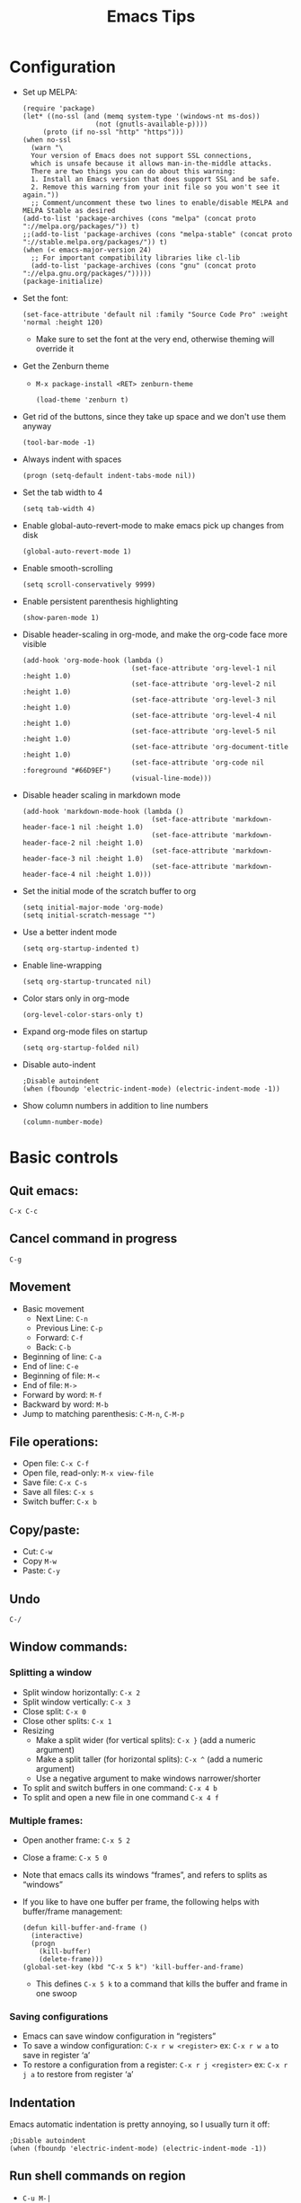 #+TITLE: Emacs Tips
#+OPTIONS: num:nil; ^:nil; ':t
#+STARTUP: overview
* Configuration
+ Set up MELPA:
  #+BEGIN_SRC elisp
    (require 'package)
    (let* ((no-ssl (and (memq system-type '(windows-nt ms-dos))
                      (not (gnutls-available-p))))
         (proto (if no-ssl "http" "https")))
    (when no-ssl
      (warn "\
      Your version of Emacs does not support SSL connections,
      which is unsafe because it allows man-in-the-middle attacks.
      There are two things you can do about this warning:
      1. Install an Emacs version that does support SSL and be safe.
      2. Remove this warning from your init file so you won't see it again."))
      ;; Comment/uncomment these two lines to enable/disable MELPA and MELPA Stable as desired
    (add-to-list 'package-archives (cons "melpa" (concat proto "://melpa.org/packages/")) t)
    ;;(add-to-list 'package-archives (cons "melpa-stable" (concat proto "://stable.melpa.org/packages/")) t)
    (when (< emacs-major-version 24)
      ;; For important compatibility libraries like cl-lib
      (add-to-list 'package-archives (cons "gnu" (concat proto "://elpa.gnu.org/packages/")))))
    (package-initialize)
  #+END_SRC
+ Set the font:
  #+BEGIN_SRC elisp
    (set-face-attribute 'default nil :family "Source Code Pro" :weight 'normal :height 120)
  #+END_SRC
  + Make sure to set the font at the very end, otherwise theming will override it
+ Get the Zenburn theme
  + ~M-x package-install <RET> zenburn-theme~
    #+BEGIN_SRC elisp
      (load-theme 'zenburn t)
    #+END_SRC
+ Get rid of the buttons, since they take up space and we don't use them anyway
  #+BEGIN_SRC elisp
    (tool-bar-mode -1)
  #+END_SRC
+ Always indent with spaces
  #+BEGIN_SRC elisp
    (progn (setq-default indent-tabs-mode nil))
  #+END_SRC
+ Set the tab width to 4
  #+BEGIN_SRC elisp
    (setq tab-width 4)
  #+END_SRC
+ Enable global-auto-revert-mode to make emacs pick up changes from disk
  #+BEGIN_SRC elisp
    (global-auto-revert-mode 1)
  #+END_SRC
+ Enable smooth-scrolling
  #+BEGIN_SRC elisp
    (setq scroll-conservatively 9999)
  #+END_SRC
+ Enable persistent parenthesis highlighting
  #+BEGIN_SRC elisp
    (show-paren-mode 1)
  #+END_SRC
+ Disable header-scaling in org-mode, and make the org-code face more visible
  #+BEGIN_SRC elisp
    (add-hook 'org-mode-hook (lambda ()
                               (set-face-attribute 'org-level-1 nil :height 1.0)
                               (set-face-attribute 'org-level-2 nil :height 1.0)
                               (set-face-attribute 'org-level-3 nil :height 1.0)
                               (set-face-attribute 'org-level-4 nil :height 1.0)
                               (set-face-attribute 'org-level-5 nil :height 1.0)
                               (set-face-attribute 'org-document-title :height 1.0)
                               (set-face-attribute 'org-code nil :foreground "#66D9EF")
                               (visual-line-mode)))
  #+END_SRC
+ Disable header scaling in markdown mode
  #+BEGIN_SRC elisp
    (add-hook 'markdown-mode-hook (lambda ()
                                    (set-face-attribute 'markdown-header-face-1 nil :height 1.0)
                                    (set-face-attribute 'markdown-header-face-2 nil :height 1.0)
                                    (set-face-attribute 'markdown-header-face-3 nil :height 1.0)
                                    (set-face-attribute 'markdown-header-face-4 nil :height 1.0)))
  #+END_SRC
+ Set the initial mode of the scratch buffer to org
  #+BEGIN_SRC elisp
    (setq initial-major-mode 'org-mode)
    (setq initial-scratch-message "")
  #+END_SRC
+ Use a better indent mode
  #+BEGIN_SRC elisp
    (setq org-startup-indented t)
  #+END_SRC
+ Enable line-wrapping
  #+BEGIN_SRC elisp
    (setq org-startup-truncated nil)
  #+END_SRC
+ Color stars only in org-mode
  #+BEGIN_SRC elisp
    (org-level-color-stars-only t)
  #+END_SRC
+ Expand org-mode files on startup
  #+BEGIN_SRC elisp
    (setq org-startup-folded nil)
  #+END_SRC
+ Disable auto-indent
  #+BEGIN_SRC elisp
    ;Disable autoindent
    (when (fboundp 'electric-indent-mode) (electric-indent-mode -1))
  #+END_SRC
+ Show column numbers in addition to line numbers
  #+BEGIN_SRC elisp
    (column-number-mode)
  #+END_SRC
* Basic controls
** Quit emacs: 
~C-x C-c~
** Cancel command in progress
~C-g~
** Movement
+ Basic movement
  + Next Line: ~C-n~
  + Previous Line: ~C-p~
  + Forward: ~C-f~
  + Back: ~C-b~
+ Beginning of line: ~C-a~
+ End of line: ~C-e~
+ Beginning of file: ~M-<~
+ End of file: ~M->~
+ Forward by word: ~M-f~
+ Backward by word: ~M-b~
+ Jump to matching parenthesis: ~C-M-n~, ~C-M-p~
** File operations:
+ Open file: ~C-x C-f~
+ Open file, read-only: ~M-x view-file~
+ Save file: ~C-x C-s~
+ Save all files: ~C-x s~
+ Switch buffer: ~C-x b~
** Copy/paste:
+ Cut: ~C-w~
+ Copy ~M-w~
+ Paste: ~C-y~
** Undo
~C-/~
** Window commands:
*** Splitting a window
+ Split window horizontally: ~C-x 2~
+ Split window vertically: ~C-x 3~
+ Close split: ~C-x 0~
+ Close other splits: ~C-x 1~
+ Resizing
  + Make a split wider (for vertical splits): ~C-x }~ (add a numeric argument)
  + Make a split taller (for horizontal splits): ~C-x ^~ (add a numeric argument)
  + Use a negative argument to make windows narrower/shorter
+ To split and switch buffers in one command: ~C-x 4 b~
+ To split and open a new file in one command ~C-x 4 f~
*** Multiple frames:
+ Open another frame: ~C-x 5 2~
+ Close a frame: ~C-x 5 0~
+ Note that emacs calls its windows "frames", and refers to splits as "windows"
+ If you like to have one buffer per frame, the following helps with buffer/frame management:
  #+BEGIN_SRC elisp
    (defun kill-buffer-and-frame ()
      (interactive)
      (progn
        (kill-buffer)
        (delete-frame)))
    (global-set-key (kbd "C-x 5 k") 'kill-buffer-and-frame)
  #+END_SRC
  + This defines ~C-x 5 k~ to a command that kills the buffer and frame in one swoop
*** Saving configurations
+ Emacs can save window configuration in "registers"
+ To save a window configuration: ~C-x r w <register>~ ex: ~C-x r w a~ to save in register 'a'
+ To restore a configuration from a register: ~C-x r j <register>~ ex: ~C-x r j a~ to restore from register 'a'
** Indentation
Emacs automatic indentation is pretty annoying, so I usually turn it off:
#+BEGIN_SRC elisp
  ;Disable autoindent
  (when (fboundp 'electric-indent-mode) (electric-indent-mode -1))
#+END_SRC
** Run shell commands on region
+ ~C-u M-|~
** Reformat json region
+ ~M-x json-reformat-region~
+ To format an entire buffer as json: ~M-x json-pretty-print-buffer~
** Rectangle editing
+ To delete a rectangle
  1. Set the mark
  2. Move the point to the opposite corner of the rectangle
  3. ~C-x r d~
+ To kill (cut) a rectangle, use ~C-x r k~
+ To copy a rectangle, use ~C-x r M-w~
+ To enter rectangle highlight mode, use ~C-x <SPC>~
+ To replace each line of a rectangle with text: ~C-x r t <text> RET~
+ To insert a string on each line of the rectangle: ~M-x string-insert-rectangle~
** Join Lines
+ ~M-^~
** Mark and point
+ To set the mark: ~C-<SPC>~
+ To swap the mark and point: ~C-x C-x~
+ Note that you don't always need to set the mark manually -- some commands, like search, will set the mark to the start of the search, for example
** Repeat commands
+ To repeat the last emacs command: ~C-x z~
+ To keep repeating, hit ~z~ again
* Elisp tips
** OS checking:
#+BEGIN_SRC elisp
  (if (eq system-type 'darwin)
      (progn
                                          ;Do things for MacOS
        )
    (progn
                                          ;Do things for non-mac
      ))
#+END_SRC
+ Valid system types:
  + ~gnu/linux~: Linux
  + ~windows-nt~: Windows
  + ~darwin~: MacOS
  + There are others, but these are the main three that I care about
+ Example:
  #+BEGIN_SRC elisp
    (if (eq system-type 'darwin)
        (progn
                                            ; MacOS draws fonts slightly thicker by default, so use the normal weight
          (set-face-attribute 'default nil :family "IBM Plex Mono" :weight 'normal :height 120) 
          (set-face-attribute 'fixed-pitch nil :family "IBM Plex Mono" :weight 'normal :height 120))
      (progn
                                            ; For other systems, use semi-bold to maintain consistent font-width
        (set-face-attribute 'default nil :family "IBM Plex Mono" :weight 'semi-bold :height 110)
        (set-face-attribute 'fixed-pitch nil :family "IBM Plex Mono" :weight 'semi-bold :height 110)))
  #+END_SRC
** Disable fancy indentation
Oftentimes various emacs modes will try to get too fancy with their indentation rules, which leads to annoyance and aggravation when we have to fight with the editor to write code according to our style. To disable fancy indentation:
#+BEGIN_SRC elisp
  (add-hook 'prog-mode-hook (lambda ()
    (setq-local indent-line-function 'indent-relative)))
#+END_SRC
What this does is replace the fancy indentation function with a generic one that just indents out to the indent level of the previous line. It's up to you to indent from there. 
+ Disable fancy indenting for typescript:
  + ~(setq typescript-auto-indent-flag nil)~
** Bind keys
To create a new keybinding:
#+BEGIN_SRC elisp
  (global-set-key (kbd "<key>") 'command)
#+END_SRC
For example, to bind s-u to revert buffer:
#+BEGIN_SRC elisp
  (global-set-key (kbd "s-u") 'revert-buffer)
#+END_SRC
This makes Emacs on Linux behave like Emacs on MacOS
* Org-mode tips
** Basic controls:
+ Promote/demote: ~M-<left>~ / ~<M-<right>~
+ Promote/demote subtree: ~M-S-<left>~ / ~M-S-<right>~
+ Move headings up and down: ~M-<up>~ / ~M-<down>~
** Source code blocks
+ To quickly insert a source-code block, hit ~<s <TAB>~
+ To disable syntax highlighting outside of the editing view:
  #+BEGIN_SRC elisp
    (setq org-src-fontify-natively nil)
  #+END_SRC
+ To map languages to different major modes, add entries to ~org-src-lang-modes~
  #+BEGIN_SRC elisp
    (add-to-list 'org-src-lang-modes '("jsx" . web))
    (add-to-list 'org-src-lang-modes '("tsx" . web))
  #+END_SRC
** Inline source code
+ 
** Plain lists
+ Pro-tip: /do not/ use ~*~ for plain list items -- you have to do all sorts of things to prevent org-mode from confusing it with headings
+ Instead use ~+~ or ~-~
+ To change the bullet style of a plain list ~S-<left>~, ~S-<right>~
+ Controls:
  + Mostly the same as headings
  + However, to insert a new list item, use ~M-<RET>~
+ To promote a plain list entry to a subtree: ~C-c *~
+ To turn a region of lines into a plain list: ~C-c -~
  + Note that this applies to headlines too
+ To turn a plain list into a list of checkboxes ~C-u C-c C-x C-b~
+ To prevent emacs from splitting lines, set ~org-M-RET-may-split-line~ to ~nil~
** Properties:
+ To add a property to a heading: ~C-c C-x p~
+ To remove a property from a heading: ~C-c C-c d~ with the cursor on the property
** Page titles:
Add the following to the top of your org-mode file to set the HTML title:
#+BEGIN_SRC text
  ,#+TITLE: <title>
#+END_SRC
** Disable table of contents
To disable TOC on export:
#+BEGIN_SRC org
  ,#+OPTIONS: toc:nil
#+END_SRC
** To prevent numbers on headings
+ To prevent them on all exports, set the following in your ~init.el~
  #+BEGIN_SRC elisp
    (setq org-export-with-section-numbers nil)
  #+END_SRC
+ To prevent the export on a single file
  #+begin_src org
    ,#+OPTIONS num:nil
  #+end_src
** Importing from vimwiki
+ Change headings
+ Change ~_~ to ~/~
** To prevent org-mode from being "smart" and inserting blank lines before entries
+ Customize: ~org-blank-before-new-entry~
+ ~org-blank-before-new-entry~:
  #+begin_src elisp
    (setq org-blank-before-new-entry '((heading . auto) (plain-list-item . nil)))
  #+end_src
+ ~cdr~ values can be ~auto~, or a boolean value
+ ~car~ values can be ~heading~ or ~plain-list-item~
+ What the above snippet does is preserve "smart" behavior for headlines, but disables it for plain list items, since I almost never want blank lines in between my plain list items
** Exporting to HTML
+ Set the page title
+ Add the following to get a nice theme:
  #+BEGIN_SRC org
    ,#+SETUPFILE: https://fniessen.github.io/org-html-themes/setup/theme-readtheorg.setup
  #+END_SRC
+ Export to HTML with: ~C-c C-e h h~
+ Customizing org HTML export:
  + Set the ~DOCTYPE~
    #+BEGIN_SRC text
      M-x customize-variable org-html-doctype
    #+END_SRC
  + Customize the ~<head>~ section
    #+BEGIN_SRC text
      M-x customize-variable org-html-head
    #+END_SRC
    + For quanticle.net, set it to the following:
      #+BEGIN_SRC html
        <link href="/page.css" rel="stylesheet">
      #+END_SRC
  + Customize the page header
    #+BEGIN_SRC text
      M-x customize-variable org-html-preamble
    #+END_SRC
    + For quanticle.net, set it to the following:
      #+BEGIN_SRC html
        <header class="page-header">
          <div class="logo"><a href="/"><img src="/logo.png" height="160"></a></div>
          <div class="header-text">
            <div class="header-text-wrapper">
              <h1>Quanticle.net</h1>
            </div>
          </div>
        </header>
      #+END_SRC
  + Customize the page footer
    #+BEGIN_SRC text
      M-x customize-variable org-html-postamble
    #+END_SRC
    + Don't need to customize the page footer for quanticle.net
  + Disable source code syntax highlight (since I use a dark-theme, and its colors look bad when exported to a light-background web page): ~M-x customize-variable RET org-html-htmlize-output-type~ (set to ~nil~)
  + Make HTML source code syntax highlight appropriate for a light background
    + ~M-x customize-variable RET org-html-htmlize-output-type~ (set to ~css~, instead of ~inline css~)
    + Add the following to the top of the file:
      #+begin_src org
        ,#+HTML_HEAD_EXTRA: <link rel="stylesheet" href="https://quanticle.net/highlight.css">
      #+end_src
+ Exporting HTML checkboxes nicely: ~(setq org-html-checkbox-type 'unicode)~
** Exporting to markdown
+ Enable markdown export by customizing ~org-export-backends~
+ Install the ~ox-gfm~ package to enable Github Flavored Markdown
+ Enable the ~ox-gfm~ package by adding the following to your init.el
  #+BEGIN_SRC elisp
    (eval-after-load "org"
      '(require 'ox-gfm nil t))
  #+END_SRC
** LaTeX in org-mode:
+ To add inline LaTeX use ~\(~ and ~\)~ to delimit the equation
+ Example: ~\( 3x^2 - 2x + 4 \)~ \( \rightarrow \) \( 3x^2 - 2x + 4 \)
** To get nice line wrapping, add the following org-mode hook:
#+begin_src elisp
  (add-hook 'org-mode-hook 'visual-line-mode)
#+end_src
** Initial visibility:
+ To override the initial visibility settings, add one of the following to the top of the page:
  #+begin_src org
    ,#+STARTUP: overview
    ,#+STARTUP: content
    ,#+STARTUP: showall
    ,#+STARTUP: showeverything
  #+end_src
+ To override the visibility on a per-item basis, create the following property drawer:
  #+begin_src org
    :PROPERTIES:
    :VISIBILITY: folded
    :END:
  #+end_src
+ To reset a file back to initial visibility: ~C-u C-u TAB~
** Custom todo keywords
+ To define custom todo keywords for a particular file:
  #+begin_src org
    ,#+TODO: incomplete_keyword_1 incomplete_keyword_2 | done_keyword_1 done_keyword_2
  #+end_src
** Org-agenda
+ Set up the org-agenda dispatcher: ~(global-set-key (kbd "C-c a") 'org-agenda)~
+ Add files to the agenda by hitting ~C-c [~ on the file
  + Can add files manually by editing ~org-agenda-files~
+ Set ~org-deadline-warning-days~ to 0
+ To jump to the entry from the agenda buffer: TAB
+ Make the agenda buffer take up the entire window by customizing ~org-agenda-window-setup~
  + ~(setq org-agenda-window-setup 'only-window)~ -- make agenda take over the entire window
  + ~(setq org-agenda-restore-windows-after-quit t)~ -- restores windows after we quit the org-agenda buffer
+ Customize how agenda items are sorted by customizing ~org-agenda-sorting-strategy~
+ To make the agenda show just one day instead of a week, customize ~org-agenda-span~
+ To make it easier to refile to-dos, add the following snippet to your ~~/.emacs.d/init.el~
  #+begin_src elisp
    (setq org-refile-targets '((nil :maxlevel . 1)
                                    (org-agenda-files :maxlevel . 1)))
    (setq org-outline-path-complete-in-steps nil)         ; Refile in a single go
    (setq org-refile-use-outline-path t)
  #+end_src
+ To prevent org-mode from reading dates and times out of the text of a headline, customize ~org-agenda-search-headline-for-time~
+ To go to a particular day in org-agenda: ~j~
+ To add a deadline to a TODO entry: ~C-c C-d~
+ To remove a deadline from a TODO entry: ~C-u C-c C-d~
+ Bulk actions
  + To mark tasks for bulk actions: ~m~
  + To remove a mark: ~u~
  + To set the TODO state: ~t~
  + To set the deadline: ~d~
+ To set tags on a to-do item: ~C-c C-q~
+ It's helpful to have ~hl-line-mode~ on in the agenda buffer:
  #+BEGIN_SRC elisp
    (add-hook 'org-agenda-mode-hook 'hl-line-mode)
  #+END_SRC
** Org-agenda capture
+ To add todos from the agenda view, we need to set up org capture
+ First set up the capture template:
  #+begin_src elisp
    (setq org-capture-templates '(("t" "Todo" entry (file+headline "~/agenda/agenda.org" "To do") "* TODO %?")))
  #+end_src
+ Set up org-capture:
  #+begin_src elisp
    (global-set-key (kbd "C-c c") 'org-capture)
  #+end_src
+ Then, to add a new TODO entry (from anywhere): ~C-c c~
** Org-refile
+ To make moving to-do items easier, configure org-refile targets to allow moving nodes up to 1-level deep for any of the files in org-agenda-files
  #+begin_src elisp
    (setq org-refile-targets '((org-agenda-files :max-level . 1)))
  #+end_src
** Priority
+ To set priority on a task: 
** Org time clocking
+ Clock in: ~C-c C-x C-i~
+ Clock out: ~C-c C-x C-o~
** Org projects
+ You can customize HTML export as above, but that will alter HTML export for all org-files
+ To customize HTML export for different directories, we need to set up /projects/
+ Project publishing is defined entirely through a single a-list: ~org-publish-project-alist~
+ Each element of ~org-publish-project-alist~ has the following format:
  #+begin_src elisp
    ("project name" :property value :property value ...)
  #+end_src
+ Properties that should always be set:
  + ~:base-directory~: Directory containing source files
  + ~:publishing-directory~: Directory containing published output
+ We can narrow the files selected with the following properties:
  + ~:base-extension~: regex that selects the extension of source files
    + Set ~:base-extension~ to ~:any~ if you want to grab all files
  + ~:exclude~: Regex to select files that should not be published, even though they have been picked up by ~:base-extension~
  + ~:include~: Regex to include files regardless of ~:base-extension~ and ~:exclude~
  + ~:recursive~: Set this to check directories recursively for files to publish
+ Publishing function:
  + Set ~:publishing-function~ to ~:org-html-publish-to-html~ to publish to HTML
+ Set HTML-specific options
  + ~html-postamble~ → ~nil~
  + ~:html-preamble~
    #+begin_src html
      <header class=\"page-header\">
        <div class=\"logo\"><a href=\"/\"><img src=\"/logo.png\" height=\"160\"></a></div>
        <div class=\"header-text\">
          <div class=\"header-text-wrapper\">
            <h1>Quanticle.net</h1>
          </div>
        </div>
      </header>
    #+end_src
  + ~:html-head~
    #+begin_src html
      <link href=\"/page.css\" rel=\"stylesheet\">
      <link href=\"/htmlize.css\" rel=\"stylesheet\">
    #+end_src
    + [[https://raw.githubusercontent.com/fniessen/org-html-themes/master/styles/readtheorg/css/htmlize.css][htmlize.css]] is necessary to make syntax highlighting work: 
+ To make cross-page links work: ~(setq org-link-file-path-type 'relative)~ -- this makes ~file:~ links relative in org, which makes them relative links in the HTML export
** Horizontal rule
+ To add a horizontal rule in the export of an org file: ~-----~ (five dashes)
** Tables
+ To create a table in org-mode, start a line with a ~|~
+ To add a horizontal rule, add a ~|-~
+ To realign the table ~C-c C-c~
+ ~Tab~ goes to next column
+ ~Ret~ goes to next row
** ASCII Art
+ Install ditaa
+ Enable ditaa:
  #+BEGIN_SRC elisp
    ; On Mac
    (setq org-ditaa-jar-path "/usr/local/Cellar/ditaa/0.11.0/libexec/ditaa-0.11.0-standalone.jar")
    ; On Linux
    ; Download ditaa from https://sourceforge.net/projects/ditaa/
    ; Unzip the zip-file somewhere
    (setq org-ditaa-jar-path "/path/to/ditaa.jar")
    (org-babel-do-load-languages
        'org-babel-load-languages
        '((ditaa . t)))
  #+END_SRC
  + On Linux, do *not* install ditaa from the Fedora package manager
  + That gets you a version of ditaa which requires some weird command-line setup in order to run, leading to JNI exceptions when ob-ditaa attempts to invoke it
  + See ~/usr/bin/ditaa~ for more details on why this is a bad idea
+ Create a "code block" for ditaa with ~<s TAB ditaa~
+ Edit the block with ~C-c '~
+ This enables "artist mode" in the buffer
+ To draw:
  + Choose an operation with ~C-c C-a C-o~
  + "Pen down" with ~RET~
  + Use the movement commands to move the cursor and create the object
  + "Pen up" with ~RET~
+ To expand the canvas: ~C-u <num lines> C-o~
+ Can also draw with the mouse
  + Hit ~C-c C-a C-o~ to select the operation (usually want rectangle or straight-line)
  + Drag with the mouse to draw
+ To turn a line into an arrow, hit ~>~
+ When finished drawing, hit ~C-c C-c~ and artist mode will automatically trim trailing whitespace
+ Example:
  #+BEGIN_SRC ditaa :file example.png
    +----------------------------------------------------------------------------------------------------------------+
    |                                            Big Rectangle                                                       |
    |                                                                                                                |
    |                                                                                                                |
    |                                                                                                                |
    |                                                                                                                |
    |                                                                                                                |
    +----------------------------------------------------------------------------------------------------------------+
    |                                                                                                                |
    |                                                                                                                |
    |  +-------------------------+                                                                                   |
    |  |         Small Rect      |                                                                                   |
    |  |                         |                                                                                   |
    |  |                         |                                                                                   |
    |  |                         |                                                                                   |
    |  |                         |                                                                                   |
    |  |                         |                                                                                   |
    |  |                         |                                                                                   |
    |  |                         |         arrow                                                                     |
    |  |                         +-------------------------->                                                        |
    |  |                         |                                                                                   |
    |  |                         |                                                                                   |
    |  |                         +--------------------+                                                              |
    |  |                         |       multiple     |                                                              |
    |  |                         |       segments     |                                                              |
    |  |                         |                    |                                                              |
    |  |                         |                    |                                                              |
    |  |                         |                    |                                                              |
    |  |                         |                    +------------                                                  |
    |  +-------------------------+                                                                                   |
    |                                                                                                                |
    |                                                                                                                |
    |                                                                                                                |
    |                                                                                                                |
    |                                                                                                                |
    +----------------------------------------------------------------------------------------------------------------+
  #+END_SRC

  #+RESULTS:
  [[file:example.png]]

+ To turn your ASCII art into a proper image
  + Add a ~:file~ argument to tell ditaa what filename to save its output as
  + Go into the image block and hit ~C-c C-c~ to "evaluate" it
+ Binary tree example:
  #+BEGIN_SRC ditaa :file binarytree.png
                          5000
                           |
                           |
                  +--------+----------+
                  |                   |
                  |                   |
                  v                   v
                
                2500                7500
                
                  |                   |
                  |                   |
      +-----------+----+       +------+------+
      |                |       |             |
      |                |       |             |
      v                v       v             v

    1000             3000    6000          8000
  #+END_SRC

  #+RESULTS:
  [[file:binarytree.png]]
** Including images
+ To include an image in an org file
** ~org-preserve-local-variables~ error
+ If you're getting ~Invalid function: org-preserve-local-variables~ when you cut an org-mode headline, this indicates a version mismatch between your elisp libraries
+ The best option is to recompile your ~~/.emacs.d~:
  + In a shell:
    + ~cd ~/.emacs.d~
    + ~find . -type f -iname "*.elc" -exec rm {} \;~
  + In emacs: ~C-u 0 M-x byte-recompile-directory RET ~/.emacs.d~
* Magit tips
** To install: ~M-x package-install <RET> magit <RET>~
** Use emacs as the git editor:
In your ~.gitconfig~, add the following, under ~[core]~:
#+BEGIN_SRC conf
  editor = "emacsclient -c"
#+END_SRC
Then, in your ~init.el~, make sure to have:
#+begin_src elisp
  (require 'magit)
  (require 'git-commit)
#+end_src
** To disable the display of which git branch you're on in the modeline: ~(setq vc-handled-backends nil)~
** Git blame in emacs:
+ To turn on the git blame display: ~M-x magit-blame-addition~
+ To turn off the git blame display: ~q~
** Using magit:
+ First set the magit status key: ~(global-set-key (kbd "C-x g") 'magit-status)~
+ Hit ~C-x g~ in a file that is version controlled by git to bring up the magit-status
+ Pull: ~F~
+ Fetch: ~f~
+ Stage: ~s~
+ Commit: ~c c~
+ Push: ~P u~
+ Quit: ~q~ or ~C-g~
** Undelete a file:
+ Find the revision that deleted the file
  + ~C-x g l~ to bring up ~magit log~
  + ~--~ to select the file (make sure to enter the file's path)
  + ~l~ to show the log of all the commits that affect that path
  + Find the last commit that touches the file
+ Then run ~magit-file-checkout~ and enter ~<deleting revision>^~ for the revision to check out from
** Branching
+ To switch branches: ~b b~
+ To create a new branch: ~b c~
** New repo setup:
+ ~M-x magit-clone~
** Diffing between two branches:
+ ~d r~ (diff range)
+ This asks for a git range expression
+ For example, to compare ~master~ against your current branch: ~d r master..HEAD RET~
** Rebasing:
* Show time in emacs status bar
+ ~display-time-mode~
+ To edit the format: Customize ~display-time-string-forms~
  #+BEGIN_SRC elisp
    (setq display-time-string-forms
      '((if
          (and
            (not display-time-format)
            display-time-day-and-date)
           (format-time-string "%a %b %e " now)
         #1="")
        (propertize
         (format-time-string
          (or display-time-format
           (if display-time-24hr-format "%H:%M" "%-I:%M%p"))
          now))))
  #+END_SRC
+ To show the date: Customize: ~display-time-day-and-date~
* Org-mode 9.2
+ org-mode 9.2 changes how templates work, which breaks the ~<s~ shortcut for rapidly inserting code blocks
+ To get that functionality back, Customize the ~org-modules~ variable and enable ~org-tempo~
  #+begin_src elisp
    (add-to-list 'org-modules 'org-tempo)
  #+end_src
* Byte compilation
+ If you get warnings about ~.el~ files being newer than their ~.elc~ counterparts, you should byte-recompile your ~.emacs.d~:
  #+begin_src text
    C-u 0 M-x byte-recompile-directory RET ~/.emacs.d
  #+end_src
* Disable backup files:
I find that all the files I really care about are version controlled anyway, so I don't usually need emacs' backup files. To disable the creation of backup files:
#+begin_src elisp
  (setq make-backup-files nil)
#+end_src
* Dired
+ Make directory: ~+~
* Ivy
+ Ivy is a completion manager for emacs
+ Consists of 3 packages:
  + Ivy
  + Counsel
  + Swiper
+ To install: ~M-x package-install <RET> counsel <RET>~ -- counsel brings in Ivy and Swiper as dependencies
+ Then configure Ivy:
  #+begin_src elisp
    (ivy-mode 1)
    (setq ivy-use-virtual-buffers t)
    (setq ivy-count-format "")
    (global-set-key (kbd "M-x") 'counsel-M-x)
    (global-set-key (kbd "C-x C-f") 'counsel-find-file)
    (global-set-key (kbd "<f1> f") 'counsel-describe-function)
    (global-set-key (kbd "<f1> v") 'counsel-describe-variable)
    (global-set-key (kbd "<f2> u") 'counsel-unicode-char)
  #+end_src
+ To enable ~ag~ integration:
  #+BEGIN_SRC elisp
    (global-set-key (kbd "C-c k") 'counsel-ag)
  #+END_SRC
  + If counsel complains that it can't find the ag binary
    + Install the ~exec-path-from-shell~ package
    + Add the following to your ~init.el~:
      #+BEGIN_SRC elisp
        (exec-path-from-shell-initialize)
      #+END_SRC
+ To disable virtual buffers in ivy
  + First tell ivy not to use virtual buffers: ~(setq ivy-use-virtual-buffers nil)~ (and recompile your ~init.el~, if necessary)
  + Then clear the recentf list to purge existing virtual buffers: ~M-x recentf-cleanup~
  + Then restart emacs
* Running emacs server
+ +To start emacs in server-mode (so that you can use ~emacsclient~):+
  + +~emacs --daemon~+
  + +To keep the daemon process in the foreground, so you can easily kill it with Ctrl-C: ~emacs --fg-daemon~+
+ See relevant notes in ~unix_tips.org~
* Better window switching
+ Enable ~windmove~
  #+BEGIN_SRC elisp
    (when (fboundp 'windmove-default-keybindings)
      (windmove-default-keybindings))
    (global-set-key (kbd "C-<left>") 'windmove-left)
    (global-set-key (kbd "C-<right>") 'windmove-right)
    (global-set-key (kbd "C-<up>") 'windmove-up)
    (global-set-key (kbd "C-<down>") 'windmove-down)
  #+END_SRC
+ Then you can use ~C-left/right/up/down~ to switch between windows
+ Note, on OSX, you need to go to System Preferences/Keyboard/Mission Control, and disable the mission control shortcuts that re-bind Ctrl-<arrow keys>
+ Note: I've deprecated ~windmove~ in favor of ~ace-window~ -- see below
* Calculator
+ To start: ~M-x calc~
+ Operation is as a RPN stack calculator
+ ~t n~ and ~t p~ move the trail pointer
+ To swap the top two entries on the stack: ~TAB~
+ To delete from the stack: ~BACKSPACE~
* To insert unicode
+ ~C-x 8 RET~
* Emacs ERC
+ To disconnect: ~C-c C-q~
+ To remove IRC channel tracking from the modeline, customize: ~erc-modules~ and remove the track module
+ To automatically join channels
  #+begin_src elisp
    (setq erc-autojoin-channels-alist '(("freenode.net" "#channel" "#otherchannel")))
  #+end_src
* Disable mouse
+ To make it easier to switch emacs windows without moving the point, install ~disable-mouse~ mode:
  + ~M-x package-install disable-mouse~
  + Add the following to your ~init.el~:
    #+begin_src elisp
      (global-disable-mouse-mode)
    #+end_src
* Integrate emacs with Firefox and Chrome
+ In emacs, install the ~AtomicChrome~ package
+ Add the following lines to ~init.el~:
  #+BEGIN_SRC elisp
    (require 'atomic-chrome)
    (atomic-chrome-start-server)
  #+END_SRC
+ In Firefox, install GhostText
+ In Chrome, install AtomicChrome
+ To edit text in emacs, hit the GhostText or AtomicChrome button
+ The text box will open as a buffer in emacs
+ When you're done editing, hit ~C-c C-c~ to close the buffer
* Inserting tabs
+ If you need to insert a literal tab (e.g. for makefiles), ~Ctrl-q TAB~
* Uniquify
+ Emacs disambiguates buffers with the same name, but the default way of doing so is pretty ugly
+ Add the following to improve how emacs disambiguates buffer names:
  #+BEGIN_SRC elisp
    (require 'uniquify)
    (setq uniquify-buffer-name-style 'forward)
    (setq uniquify-separator "/")
    (setq uniquify-after-kill-buffer-p t)
    (setq uniquify-ignore-buffers-re "^\\*")
  #+END_SRC
* Fonts/Faces
+ To see which fonts/face are applied at the point: ~C-u C-x =~
+ To clear a font attribute customization and force the face to use the value from the parent face: ~'unspecified~
* Autosave
+ To keep emacs from cluttering up your file tree with auto-save files:
  #+begin_src elisp
    (setq backup-directory-alist
      `((".*" . ,(concat user-emacs-directory "backups"))))
    (setq auto-save-file-name-transforms
      `((".*" . ,(concat user-emacs-directory "backups") t)))
    (setq create-lockfiles nil)
  #+end_src
+ Recovering from auto-save
  + If emacs or your computer has crashed, emacs will offer to recover from the auto-save file
  + Emacs compares the timestamps of the file and the auto-save file in order to determine whether to prompt you to recover
  + If you choose /not/ to recover, it can be worthwhile to force-save the file
    + =C-u M-S-~= Sets the modification flag
    + ~C-x C-s~ to save as normal
* Editing remote files over SSH
+ Emacs can edit files remotely over SSH with TRAMP
+ ~C-x C-f /ssh:<user>@<host>:/path/to/file~
* Projectile
+ Install with ~M-x package-install projectile~
+ Enable with:
  #+begin_src elisp
    (projectile-mode +1)
    (define-key projectile-mode-map (kbd "M-p") 'projectile-command-map)
    (define-key projectile-mode-map (kbd "C-c p") 'projectile-command-map)
  #+end_src
+ Defining projects:
  + For each project, add an empty ~.projectile~ file
  + Then, in your ~init.el~ add the following:
    #+begin_src elisp
      (setq projectile-project-search-path '("<path 1>" "<path 2>"))
    #+end_src
+ Using Projectile:
  + Open a file in the current project: ~M-p f~
  + Switch projects: ~M-p p~
* Shells
+ To launch a shell: ~C-u M-x shell~ (give a ~C-u~ arg to have emacs prompt you for a shell name)
+ In shell-mode, hit ~C-c C-c~ to send ~C-c~ to the running process
+ To browse history: ~C-up~ / ~C-down~
+ To go to the beginning of the command: ~C-c C-a~
+ To go to the end of the command: ~C-c C-e~
* Pass password manager integration
+ Install ~pass~ package
+ To run: ~M-x pass~
+ If you get an error with "inappropriate ioctl for device": ~(setq epa-pinentry-mode 'loopback)~
* Better buffer management: ibuffer
+ ~ibuffer~ is a better way of managing buffers than the standard buffer management tools
+ To enable:
  #+BEGIN_SRC elisp
    (global-set-key (kbd "C-x C-b") 'ibuffer)
  #+END_SRC
+ To show unsaved files, use the following filter
  + Open ibuffer
  + ~/i /v~
+ To clear the filter: ~/ /~
+ To operate on buffers:
  + ~m~ to mark
  + ~u~ to unmark
+ Buffer operations:
  + ~S~: save marked buffers
  + ~V~: revert marked buffers
  + ~D~: kill (delete) marked buffers
* Associating major modes with file types:
+ To associate a particular extension with a major mode: ~(add-to-list 'auto-mode-alist '("<regexp>" . major-mode))~
+ Make sure to end your regexp with ~\\'~, which is the end-of-string character to avoid matching prefixes
+ Example:
  #+BEGIN_SRC elisp
    (add-to-list 'auto-mode-alist '("\\.tsx\\'" . web-mode))
  #+END_SRC
* Evil-mode
+ To install and enable ~evil-mode~:
  + ~M-x package-install RET evil-mode~
  + ~M-x package-install evil-org-mode~
  + ~M-x package-install evil-collection~
  + ~M-x package-install evil-magit~
  + Then, in your .emacs.d, add the following
    #+begin_src elisp
      (setq evil-want-keybinding nil)
      (evil-mode)
      (require 'evil-org)
      (add-hook 'org-mode-hook 'evil-org-mode)
      (evil-collection-init)
      (require 'evil-magit)
      (setq evil-magit-state 'normal)
    #+end_src
+ Using evil-mode
  + Movement: standard vim ~h~, ~j~, ~k~, ~l~
  + Visual mode: ~v~ (just like vim)
  + Org-mode:
    + Increase indent: ~>>~
    + Insert new headline/list-item ~M-RET~
    + Select entire heading: ~vae~
  + Note: evil-mode
